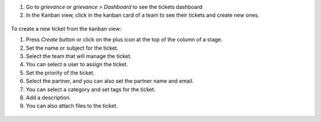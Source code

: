 #. Go to *grievance* or *grievance > Dashboard* to see the tickets dashboard
#. In the Kanban view, click in the kanban card of a team to see their tickets and create new ones.

.. figure:: ../static/description/Tickets_Kanban.PNG
   :alt: Kanban view
   :width: 600 px

To create a new ticket from the kanban view:

#. Press *Create* button or click on the plus icon at the top of the column of a stage.
#. Set the name or subject for the ticket.
#. Select the team that will manage the ticket.
#. You can select a user to assign the ticket.
#. Set the priority of the ticket.
#. Select the partner, and you can also set the partner name and email.
#. You can select a category and set tags for the ticket.
#. Add a description.
#. You can also attach files to the ticket.

.. figure:: ../static/description/Tickets01.PNG
   :alt: Create a new ticket
   :width: 600 px
